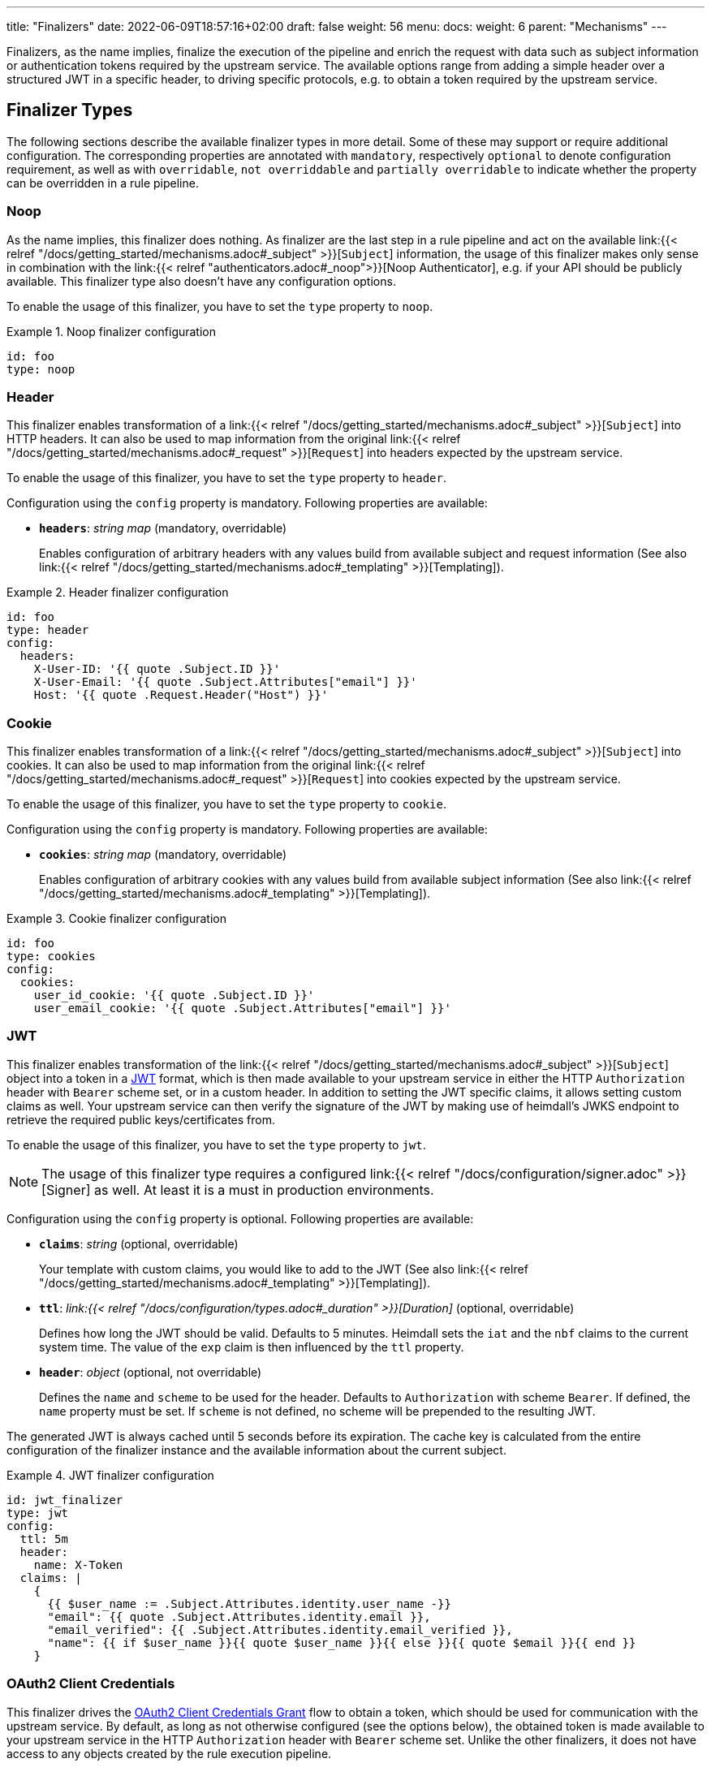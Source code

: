 ---
title: "Finalizers"
date: 2022-06-09T18:57:16+02:00
draft: false
weight: 56
menu:
  docs:
    weight: 6
    parent: "Mechanisms"
---

:toc:

Finalizers, as the name implies, finalize the execution of the pipeline and enrich the request with data such as subject information or authentication tokens required by the upstream service. The available options range from adding a simple header over a structured JWT in a specific header, to driving specific protocols, e.g. to obtain a token required by the upstream service.

== Finalizer Types

The following sections describe the available finalizer types in more detail. Some of these may support or require additional configuration. The corresponding properties are annotated with `mandatory`, respectively `optional` to denote configuration requirement, as well as with `overridable`, `not overriddable` and `partially overridable` to indicate whether the property can be overridden in a rule pipeline.

=== Noop

As the name implies, this finalizer does nothing. As finalizer are the last step in a rule pipeline and act on the available link:{{< relref "/docs/getting_started/mechanisms.adoc#_subject" >}}[`Subject`] information, the usage of this finalizer makes only sense in combination with the link:{{< relref "authenticators.adoc#_noop">}}[Noop Authenticator], e.g. if your API should be publicly available. This finalizer type also doesn't have any configuration options.

To enable the usage of this finalizer, you have to set the `type` property to `noop`.

.Noop finalizer configuration
====
[source, yaml]
----
id: foo
type: noop
----
====

=== Header

This finalizer enables transformation of a link:{{< relref "/docs/getting_started/mechanisms.adoc#_subject" >}}[`Subject`] into HTTP headers. It can also be used to map information from the original link:{{< relref "/docs/getting_started/mechanisms.adoc#_request" >}}[`Request`] into headers expected by the upstream service.

To enable the usage of this finalizer, you have to set the `type` property to `header`.

Configuration using the `config` property is mandatory. Following properties are available:

* *`headers`*: _string map_ (mandatory, overridable)
+
Enables configuration of arbitrary headers with any values build from available subject and request information (See also link:{{< relref "/docs/getting_started/mechanisms.adoc#_templating" >}}[Templating]).

.Header finalizer configuration
====
[source, yaml]
----
id: foo
type: header
config:
  headers:
    X-User-ID: '{{ quote .Subject.ID }}'
    X-User-Email: '{{ quote .Subject.Attributes["email"] }}'
    Host: '{{ quote .Request.Header("Host") }}'
----
====

=== Cookie

This finalizer enables transformation of a link:{{< relref "/docs/getting_started/mechanisms.adoc#_subject" >}}[`Subject`] into cookies. It can also be used to map information from the original link:{{< relref "/docs/getting_started/mechanisms.adoc#_request" >}}[`Request`] into cookies expected by the upstream service.

To enable the usage of this finalizer, you have to set the `type` property to `cookie`.

Configuration using the `config` property is mandatory. Following properties are available:

* *`cookies`*: _string map_ (mandatory, overridable)
+
Enables configuration of arbitrary cookies with any values build from available subject information (See also link:{{< relref "/docs/getting_started/mechanisms.adoc#_templating" >}}[Templating]).

.Cookie finalizer configuration
====
[source, yaml]
----
id: foo
type: cookies
config:
  cookies:
    user_id_cookie: '{{ quote .Subject.ID }}'
    user_email_cookie: '{{ quote .Subject.Attributes["email"] }}'
----
====

=== JWT

This finalizer enables transformation of the link:{{< relref "/docs/getting_started/mechanisms.adoc#_subject" >}}[`Subject`] object into a token in a https://www.rfc-editor.org/rfc/rfc7519[JWT] format, which is then made available to your upstream service in either the HTTP `Authorization` header with `Bearer` scheme set, or in a custom header. In addition to setting the JWT specific claims, it allows setting custom claims as well. Your upstream service can then verify the signature of the JWT by making use of heimdall's JWKS endpoint to retrieve the required public keys/certificates from.

To enable the usage of this finalizer, you have to set the `type` property to `jwt`.

NOTE: The usage of this finalizer type requires a configured link:{{< relref "/docs/configuration/signer.adoc" >}}[Signer] as well. At least it is a must in production environments.

Configuration using the `config` property is optional. Following properties are available:

* *`claims`*: _string_ (optional, overridable)
+
Your template with custom claims, you would like to add to the JWT (See also link:{{< relref "/docs/getting_started/mechanisms.adoc#_templating" >}}[Templating]).

* *`ttl`*: _link:{{< relref "/docs/configuration/types.adoc#_duration" >}}[Duration]_ (optional, overridable)
+
Defines how long the JWT should be valid. Defaults to 5 minutes. Heimdall sets the `iat` and the `nbf` claims to the current system time. The value of the `exp` claim is then influenced by the `ttl` property.

* *`header`*: _object_ (optional, not overridable)
+
Defines the `name` and `scheme` to be used for the header. Defaults to `Authorization` with scheme `Bearer`. If defined, the `name` property must be set. If `scheme` is not defined, no scheme will be prepended to the resulting JWT.

The generated JWT is always cached until 5 seconds before its expiration. The cache key is calculated from the entire configuration of the finalizer instance and the available information about the current subject.

.JWT finalizer configuration
====
[source, yaml]
----
id: jwt_finalizer
type: jwt
config:
  ttl: 5m
  header:
    name: X-Token
  claims: |
    {
      {{ $user_name := .Subject.Attributes.identity.user_name -}}
      "email": {{ quote .Subject.Attributes.identity.email }},
      "email_verified": {{ .Subject.Attributes.identity.email_verified }},
      "name": {{ if $user_name }}{{ quote $user_name }}{{ else }}{{ quote $email }}{{ end }}
    }
----
====

=== OAuth2 Client Credentials

This finalizer drives the https://www.rfc-editor.org/rfc/rfc6749#section-4.4[OAuth2 Client Credentials Grant] flow to obtain a token, which should be used for communication with the upstream service. By default, as long as not otherwise configured (see the options below), the obtained token is made available to your upstream service in the HTTP `Authorization` header with `Bearer` scheme set. Unlike the other finalizers, it does not have access to any objects created by the rule execution pipeline.

To enable the usage of this finalizer, you have to set the `type` property to `oauth2_client_credentials`.

Configuration using the `config` property is mandatory. Following properties are available:

* *`token_url`*: _string_ (mandatory, not overridable)
+
The token endpoint of the authorization server.

* *`client_id`*: _string_ (mandatory, not overridable)
+
The client identifier for heimdall.

* *`client_secret`*: _string_ (mandatory, not overridable)
+
The client secret for heimdall.

* *`auth_method`*: _string_ (optional, not overridable)
+
The authentication method to be used according to https://www.rfc-editor.org/rfc/rfc6749#section-2.3.1[RFC 6749, Client Password]. Can be one of

** `basic_auth` (default if `auth_method` is not set): With that authentication method, the `"application/x-www-form-urlencoded"` encoded values of `client_id` and `client_secret` are sent to the authorization server via the `Authorization` header using the `Basic` scheme.

** `request_body`: With that authentication method the `client_id` and `client_secret` are sent in the request body together with the other parameters (e.g. `scopes`) defined by the flow.
+
WARNING: Usage of `request_body` authentication method is not recommended and should be avoided.

* *`scopes`*: _string array_ (optional, overridable)
+
The scopes required for the access token.

* *`cache_ttl`*: _link:{{< relref "/docs/configuration/types.adoc#_duration" >}}[Duration]_ (optional, overridable)
+
How long to cache the token received from the token endpoint. Defaults to the token expiration information from the token endpoint (the value of the `expires_in` field) if present. If the token expiration inforation is not present and `cache_ttl` is not configured, the received token is not cached. If the token expiration information is present in the response and `cache_ttl` is configured the shorter value is taken. If caching is enabled, the token is cached until 5 seconds before its expiration. To disable caching, set it to `0s`. The cache key calculation is based on the entire `oauth2_client_credentials` configuration without considering the `header` property.

* *`header`*: _object_ (optional, overridable)
+
Defines the `name` and `scheme` to be used for the header. Defaults to `Authorization` with scheme `Bearer`. If defined, the `name` property must be set. If `scheme` is not defined, no scheme will be prepended to the resulting JWT.

.OAuth2 Client Credentials finalizer configuration
====
[source, yaml]
----
id: get_token
type: oauth2_client_credentials
config:
  cache_ttl: 5m
  header:
    name: X-Token
    scheme: MyScheme
  token_url: https://my-oauth-provider.com/token
  client_id: my_client
  client_secret: VerySecret!
  auth_method: basic_auth
  scopes:
    - foo
    - bar
----
====
